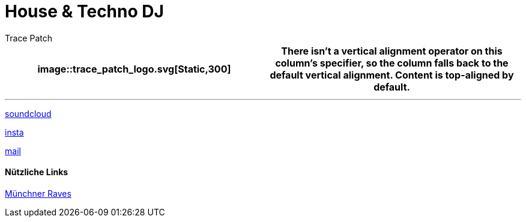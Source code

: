 = House & Techno DJ
// Metadata:
:author: Trace Patch
:description: Trace Patch Online Persona
:keywords: dj, music, munich, house, techno, rave, electro, discobrunch
// Settings:
:icons: font
:idprefix:
:idseparator: -
// Refs:
:url-project: https://trace.patch.contact/
:url-docs: https://github.com/trace-patch/trace-patch.github.io/wiki
:url-issues:  https://github.com/trace-patch/trace-patch.github.io/issues
:img-ci: 
:doctype: website
:text-align: left
//body


[cols="a,a"]

|===
image::trace_patch_logo.svg[Static,300]

|
There isn't a vertical alignment operator on this column's specifier, so the column falls back to the default vertical alignment.
Content is top-aligned by default.

|=== 


''''

https://soundcloud.com/trace-patch[soundcloud] 

https://www.instagram.com/trace.patch/[insta] 

mailto:trace@patch.contact[mail] 


==== Nützliche Links

https://www.ravestreamradio.de/raveevents[Münchner Raves]
